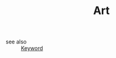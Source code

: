 #+TITLE: Art
#+STARTUP: overview
#+ROAM_TAGS: keyword
#+CREATED: [2021-06-13 Paz]
#+LAST_MODIFIED: [2021-06-13 Paz 15:30]

- see also ::
  [[file:20210613032404-keyword-keyword.org][Keyword]]
